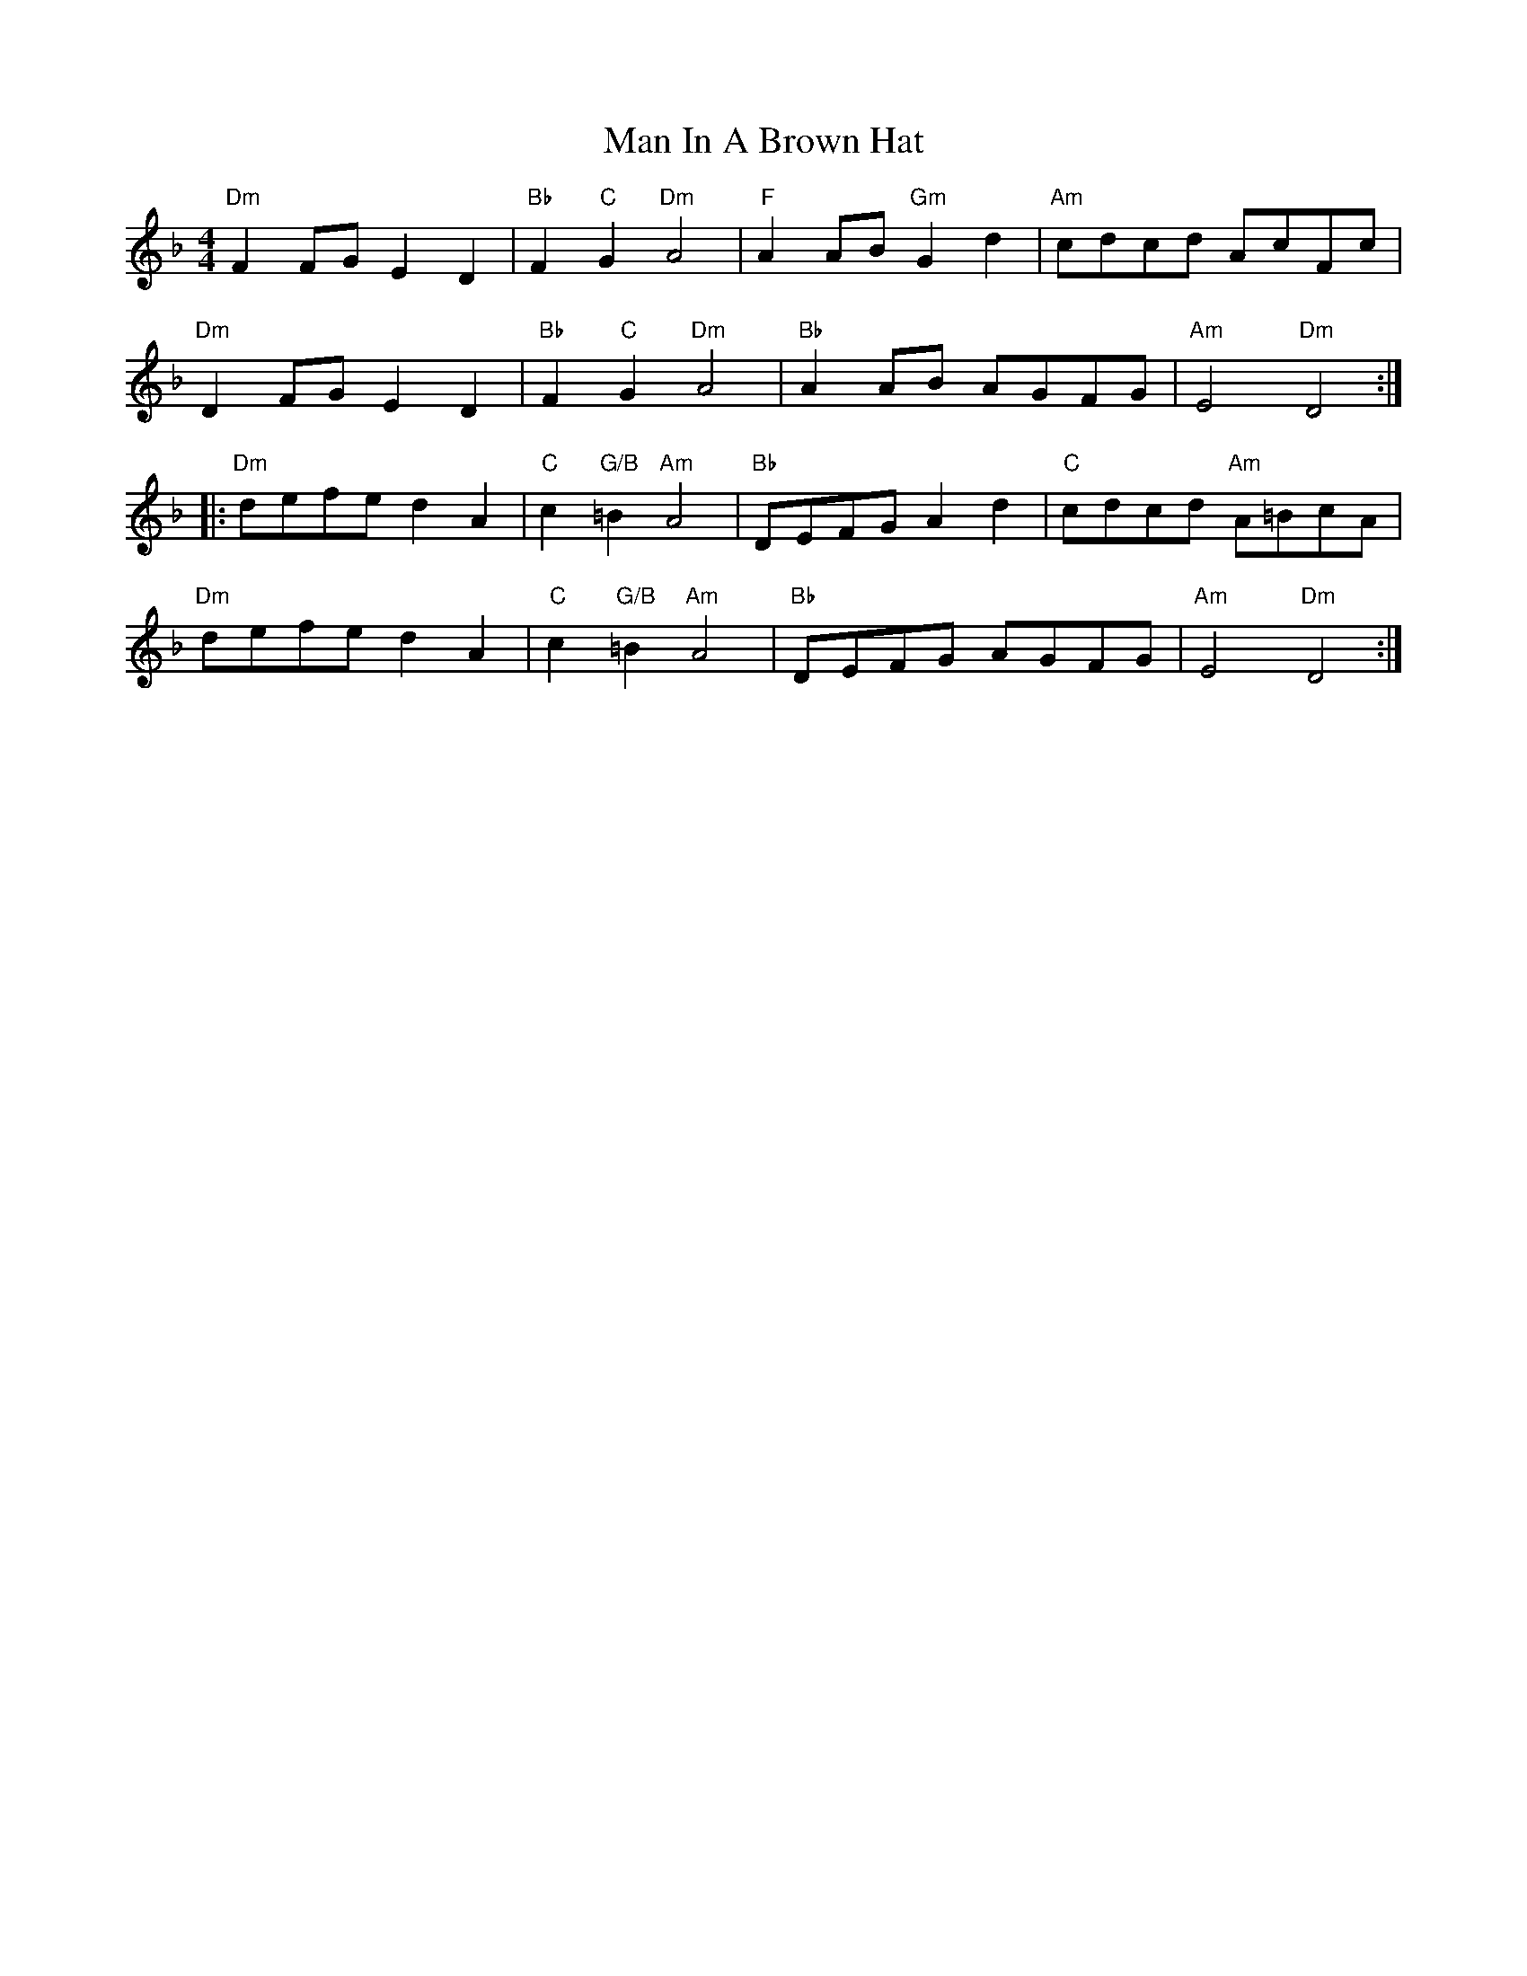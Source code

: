 X: 25256
T: Man In A Brown Hat
R: barndance
M: 4/4
K: Dminor
"Dm"F2FG E2D2|"Bb"F2"C"G2 "Dm"A4|"F"A2AB "Gm"G2d2|"Am"cdcd AcFc|
"Dm"D2FG E2D2|"Bb"F2"C"G2 "Dm"A4|"Bb"A2AB AGFG|"Am"E4 "Dm"D4:|
|:"Dm"defe d2A2|"C"c2"G/B"=B2 "Am"A4|"Bb"DEFG A2d2|"C"cdcd "Am"A=BcA|
"Dm"defe d2A2|"C"c2"G/B"=B2 "Am"A4|"Bb"DEFG AGFG|"Am"E4 "Dm"D4:|

